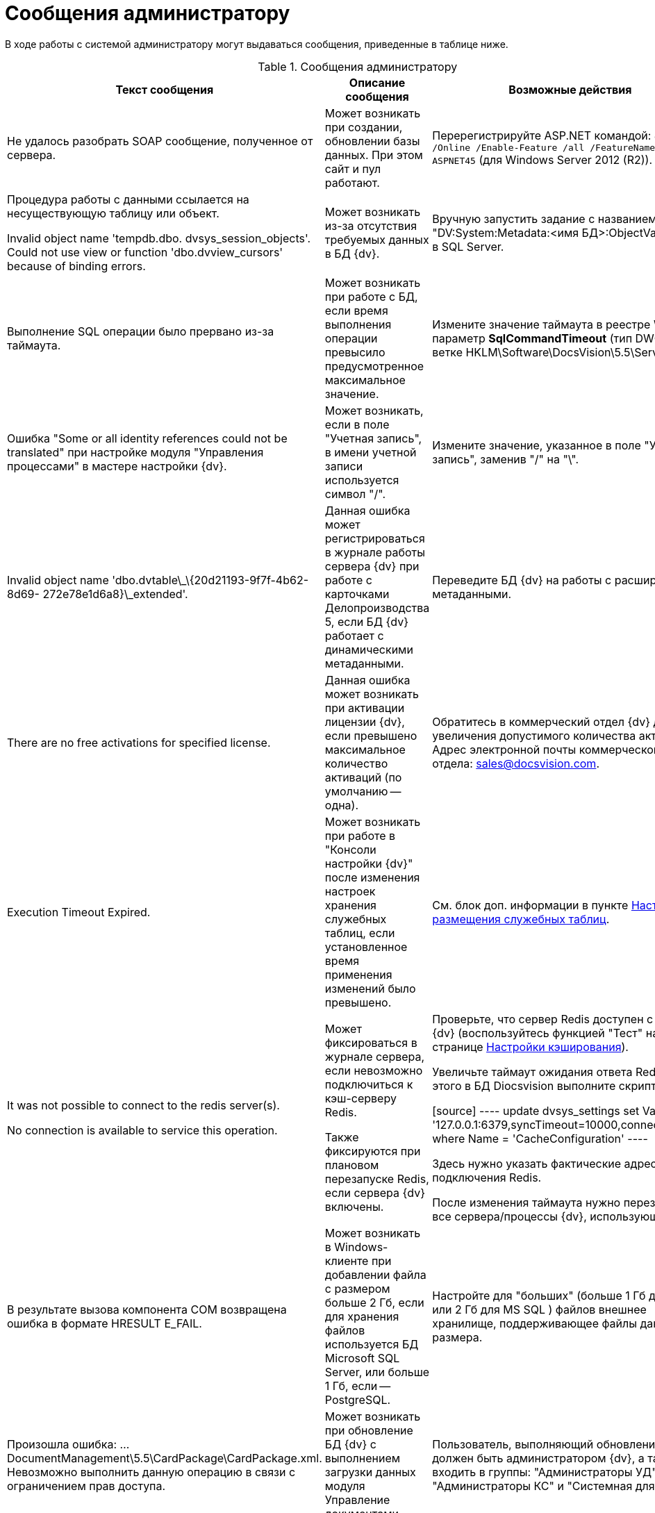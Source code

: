 = Сообщения администратору

В ходе работы с системой администратору могут выдаваться сообщения, приведенные в таблице ниже.

.Сообщения администратору
[width="99%",cols="34%,33%,33%",options="header"]
|===
|Текст сообщения |Описание сообщения |Возможные действия
|Не удалось разобрать SOAP сообщение, полученное от сервера. |Может возникать при создании, обновлении базы данных. При этом сайт и пул работают. |Перерегистрируйте ASP.NET командой: `dism.exe /Online /Enable-Feature /all /FeatureName:IIS-ASPNET45` (для Windows Server 2012 (R2)).


|Процедура работы с данными ссылается на несуществующую таблицу или объект.

Invalid object name 'tempdb.dbo. dvsys_session_objects'. Could not use view or function 'dbo.dvview_cursors' because of binding errors.

|Может возникать из-за отсутствия требуемых данных в БД {dv}. |Вручную запустить задание с названием "DV:System:Metadata:<имя БД>:ObjectValidation" в SQL Server.
|Выполнение SQL операции было прервано из-за таймаута. |Может возникать при работе с БД, если время выполнения операции превысило предусмотренное максимальное значение. |Измените значение таймаута в реестре Windows: параметр **SqlCommandTimeout** (тип DWORD) в ветке HKLM\Software\DocsVision\5.5\Server.
|Ошибка "Some or all identity references could not be translated" при настройке модуля "Управления процессами" в мастере настройки {dv}. |Может возникать, если в поле "Учетная запись", в имени учетной записи используется символ "/". |Измените значение, указанное в поле "Учетная запись", заменив "/" на "\".
|Invalid object name 'dbo.dvtable\_\{20d21193-9f7f-4b62-8d69- 272e78e1d6a8}\_extended'. |Данная ошибка может регистрироваться в журнале работы сервера {dv} при работе с карточками Делопроизводства 5, если БД {dv} работает с динамическими метаданными. |Переведите БД {dv} на работы с расширенными метаданными.
|There are no free activations for specified license. |Данная ошибка может возникать при активации лицензии {dv}, если превышено максимальное количество активаций (по умолчанию -- одна). |Обратитесь в коммерческий отдел {dv} для увеличения допустимого количества активаций. Адрес электронной почты коммерческого отдела: sales@docsvision.com.
|Execution Timeout Expired. |Может возникать при работе в "Консоли настройки {dv}" после изменения настроек хранения служебных таблиц, если установленное время применения изменений было превышено. |См. блок доп. информации в пункте xref:DBTempTables.adoc[Настройка размещения служебных таблиц].


|It was not possible to connect to the redis server(s).

No connection is available to service this operation.



|Может фиксироваться в журнале сервера, если невозможно подключиться к кэш-серверу Redis.

Также фиксируются при плановом перезапуске Redis, если сервера {dv} включены.



|Проверьте, что сервер Redis доступен с сервера {dv} (воспользуйтесь функцией "Тест" на странице xref:ControlPanelCaching.adoc[Настройки кэширования]).

Увеличьте таймаут ожидания ответа Redis. Для этого в БД Diocsvision выполните скрипт:

[source]
----
update dvsys_settings
set Value = '127.0.0.1:6379,syncTimeout=10000,connectRetry=3'
where Name = 'CacheConfiguration'
----

Здесь нужно указать фактические адрес и порт подключения Redis.

После изменения таймаута нужно перезапустите все сервера/процессы {dv}, использующие Redis.

|В результате вызова компонента COM возвращена ошибка в формате HRESULT E_FAIL. |Может возникать в Windows-клиенте при добавлении файла с размером больше 2 Гб, если для хранения файлов используется БД Microsoft SQL Server, или больше 1 Гб, если -- PostgreSQL. |Настройте для "больших" (больше 1 Гб для PG или 2 Гб для MS SQL ) файлов внешнее хранилище, поддерживающее файлы данного размера.
|Произошла ошибка: …DocumentManagement\5.5\CardPackage\CardPackage.xml. Невозможно выполнить данную операцию в связи с ограничением прав доступа. |Может возникать при обновление БД {dv} с выполнением загрузки данных модуля Управление документами. |Пользователь, выполняющий обновление БД должен быть администратором {dv}, а также входить в группы: "Администраторы УД", "Администраторы КС" и "Системная для WF".
|Не удалось загрузить "название пакета MSI". Произошла ошибка с кодом -2147467260. |Может возникать при запуске Windows-клиента, если при этом устанавливается недостающая клиентская часть модуля с областью установки "для всех пользователей", но Windows-клиент запущен с обычными правами. |Запустите Windows-клиент с правами администратора.
|===
